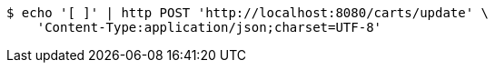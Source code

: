 [source,bash]
----
$ echo '[ ]' | http POST 'http://localhost:8080/carts/update' \
    'Content-Type:application/json;charset=UTF-8'
----